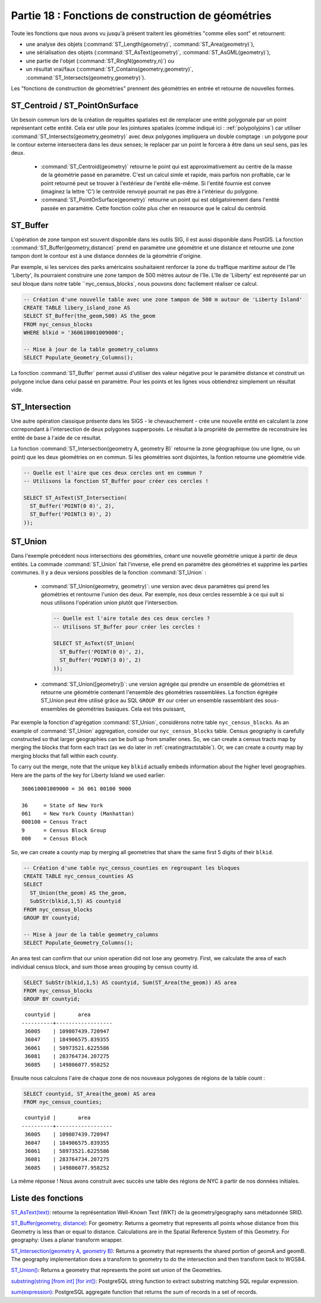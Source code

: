 .. _geometry_returning:

Partie 18 : Fonctions de construction de géométries
====================================================

Toute les fonctions que nous avons vu jusqu'à présent traitent les géométries "comme elles sont" et retournent: 
 
* une analyse des objets (:command:`ST_Length(geometry)`, :command:`ST_Area(geometry)`), 
* une sérialisation des objets (:command:`ST_AsText(geometry)`, :command:`ST_AsGML(geometry)`), 
* une partie de l'objet (:command:`ST_RingN(geometry,n)`) ou
* un résultat vrai/faux (:command:`ST_Contains(geometry,geometry)`, :command:`ST_Intersects(geometry,geometry)`).

Les "fonctions de construction de géométries" prennent des géométries en entrée et retourne de nouvelles formes.


ST_Centroid / ST_PointOnSurface
-------------------------------

Un besoin commun lors de la création de requêtes spatiales est de remplacer une entité polygonale par un point représentant cette entité. Cela esr utile pour les jointures spatiales (comme indiqué ici : :ref:`polypolyjoins`) car utiliser :command:`ST_Intersects(geometry,geometry)` avec deux polygones impliquera un double comptage : un polygone pour le contour externe intersectera dans les deux senses; le replacer par un point le forcera à être dans un seul sens, pas les deux.

 * :command:`ST_Centroid(geometry)` retourne le point qui est approximativement au centre de la masse de la géométrie passé en paramètre. C'est un calcul simle et rapide, mais parfois non proftable, car le point retourné peut se trouver à l'extérieur de l'entité elle-même. Si l'entité fournie est convee (imaginez la lettre 'C') le centroïde renvoyé pourrait ne pas être à l'intérieur du polygone.
 * :command:`ST_PointOnSurface(geometry)` retourne un point qui est obligatoirement dans l'entité passée en paramètre. Cette fonction coûte plus cher en ressource que le calcul du centroïd.
 
.. image:: ./geometry_returning/centroid.jpg


ST_Buffer
---------

L'opération de zone tampon est souvent disponible dans les outils SIG, il est aussi disponible dans PostGIS. La fonction :command:`ST_Buffer(geometry,distance)` prend en paramètre une géométrie et une distance et retourne une zone tampon dont le contour est à une distance données de la géométrie d'origine.

.. image:: ./geometry_returning/st_buffer.png

Par exemple, si les services des parks américains souhaitaient renforcer la zone du traffique maritime autour de l'île 'Liberty', ils pourraient construire une zone tampon de 500 mètres autour de l'île. L'île de 'Liiberty' est représenté par un seul bloque dans notre table ``nyc_census_blocks`, nous pouvons donc facilement réaliser ce calcul. 

.. code-block:: sql

  -- Création d'une nouvelle table avec une zone tampon de 500 m autour de 'Liberty Island'
  CREATE TABLE libery_island_zone AS
  SELECT ST_Buffer(the_geom,500) AS the_geom 
  FROM nyc_census_blocks 
  WHERE blkid = '360610001009000';

  -- Mise à jour de la table geometry_columns
  SELECT Populate_Geometry_Columns(); 
  
.. image:: ./geometry_returning/liberty_positive.jpg

La fonction :command:`ST_Buffer` permet aussi d'utiliser des valeur négative pour le paramètre distance et construit un polygone inclue dans celui passé en paramètre. Pour les points et les lignes vous obtiendrez simplement un résultat vide.

.. image:: ./geometry_returning/liberty_negative.jpg


ST_Intersection
---------------

Une autre opération classique présente dans les SIGS - le chevauchement - crée une nouvelle entité en calculant la zone correpondant à l'intersection de deux polygones supperposés. Le résultat à la propriété de permettre de reconstruire les entité de base à l'aide de ce résultat.

La fonction :command:`ST_Intersection(geometry A, geometry B)` retourne la zone géographique (ou une ligne, ou un point) que les deux géométries on en commun. Si les géométries sont disjointes, la fontion retourne une géométrie vide.

.. code-block:: sql

  -- Quelle est l'aire que ces deux cercles ont en commun ?
  -- Utilisons la fonction ST_Buffer pour créer ces cercles !
  
  SELECT ST_AsText(ST_Intersection(
    ST_Buffer('POINT(0 0)', 2),
    ST_Buffer('POINT(3 0)', 2)
  ));

.. image:: ./geometry_returning/intersection.jpg



ST_Union
--------

Dans l'exemple précédent nous intersections des géométries, créant une nouvelle géométrie unique à partir de deux entités. La commade :command:`ST_Union` fait l'inverse, elle prend en paramètre des géométries et supprime les parties communes. Il y a deux versions possibles de la fonction  :command:`ST_Union` : 

 * :command:`ST_Union(geometry, geometry)`: une version avec deux paramètres qui prend les géométries et rentourne l'union des deux. Par exemple, nos deux cercles ressemble à ce qui suit si nous utilisons l'opération union plutôt que l'intersection.
 
   .. code-block:: sql

     -- Quelle est l'aire totale des ces deux cercles ?
     -- Utilisons ST_Buffer pour créer les cercles !
 
     SELECT ST_AsText(ST_Union(
       ST_Buffer('POINT(0 0)', 2),
       ST_Buffer('POINT(3 0)', 2)
     ));
  
   .. image:: ./geometry_returning/union.jpg
   

 * :command:`ST_Union([geometry])`: une version agrégée qui prendre un ensemble de géométries et retourne une géométrie contenant l'ensemble des géométries rassemblées. La fonction égrégée ST_Union peut être utilisé grâce au SQL ``GROUP BY`` our créer un ensemble rassemblant des sous-ensembles de géométries basiques. Cela est très puissant,

Par exemple la fonction d'agrégation  :command:`ST_Union`, considèrons notre table ``nyc_census_blocks``. 
As an example of :command:`ST_Union` aggregation, consider our ``nyc_census_blocks`` table. Census geography is carefully constructed so that larger geographies can be built up from smaller ones. So, we can create a census tracts map by merging the blocks that form each tract (as we do later in :ref:`creatingtractstable`). Or, we can create a county map by merging blocks that fall within each county.

To carry out the merge, note that the unique key ``blkid`` actually embeds information about the higher level geographies. Here are the parts of the key for Liberty Island we used earlier:

::

  360610001009000 = 36 061 00100 9000
  
  36     = State of New York
  061    = New York County (Manhattan)
  000100 = Census Tract
  9      = Census Block Group
  000    = Census Block
  
So, we can create a county map by merging all geometries that share the same first 5 digits of their ``blkid``.

.. code-block:: sql

  -- Création d'une table nyc_census_counties en regroupant les bloques
  CREATE TABLE nyc_census_counties AS
  SELECT 
    ST_Union(the_geom) AS the_geom, 
    SubStr(blkid,1,5) AS countyid
  FROM nyc_census_blocks
  GROUP BY countyid;
  
  -- Mise à jour de la table geometry_columns
  SELECT Populate_Geometry_Columns();
  
.. image:: ./geometry_returning/union_counties.png

An area test can confirm that our union operation did not lose any geometry. First, we calculate the area of each individual census block, and sum those areas grouping by census county id.

.. code-block:: sql

  SELECT SubStr(blkid,1,5) AS countyid, Sum(ST_Area(the_geom)) AS area
  FROM nyc_census_blocks 
  GROUP BY countyid;

::

  countyid |       area       
 ----------+------------------
  36005    | 109807439.720947
  36047    | 184906575.839355
  36061    | 58973521.6225586
  36081    | 283764734.207275
  36085    | 149806077.958252

Ensuite nous calculons l'aire de chaque zone de nos nouveaux polygones de régions de la table count :

.. code-block:: sql

  SELECT countyid, ST_Area(the_geom) AS area
  FROM nyc_census_counties;

::

  countyid |       area       
 ----------+------------------
  36005    | 109807439.720947
  36047    | 184906575.839355
  36061    | 58973521.6225586
  36081    | 283764734.207275
  36085    | 149806077.958252

La même réponse ! Nous avons construit avec succès une table des régions de NYC à partir de nos données initiales.

Liste des fonctions
-------------------

`ST_AsText(text) <http://postgis.org/docs/ST_AsText.html>`_: retourne la représentation Well-Known Text (WKT) de la geometry/geography sans métadonnée SRID.

`ST_Buffer(geometry, distance) <http://postgis.org/docs/ST_Buffer.html>`_: For geometry: Returns a geometry that represents all points whose distance from this Geometry is less than or equal to distance. Calculations are in the Spatial Reference System of this Geometry. For geography: Uses a planar transform wrapper. 

`ST_Intersection(geometry A, geometry B) <http://postgis.org/docs/ST_Intersection.html>`_: Returns a geometry that represents the shared portion of geomA and geomB. The geography implementation does a transform to geometry to do the intersection and then transform back to WGS84.

`ST_Union() <http://postgis.org/docs/ST_Union.html>`_: Returns a geometry that represents the point set union of the Geometries.

`substring(string [from int] [for int]) <http://www.postgresql.org/docs/8.1/static/functions-string.html>`_: PostgreSQL string function to extract substring matching SQL regular expression.

`sum(expression) <http://www.postgresql.org/docs/8.2/static/functions-aggregate.html#FUNCTIONS-AGGREGATE-TABLE>`_: PostgreSQL aggregate function that returns the sum of records in a set of records.
